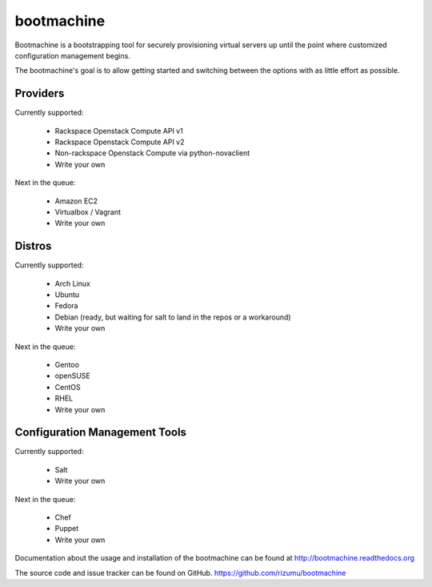 bootmachine
===========

Bootmachine is a bootstrapping tool for securely provisioning
virtual servers up until the point where customized configuration
management begins.

The bootmachine's goal is to allow getting started and switching
between the options with as little effort as possible.

Providers
---------

Currently supported:

    * Rackspace Openstack Compute API v1
    * Rackspace Openstack Compute API v2
    * Non-rackspace Openstack Compute via python-novaclient
    * Write your own

Next in the queue:

    * Amazon EC2
    * Virtualbox / Vagrant
    * Write your own

Distros
-------

Currently supported:

    * Arch Linux
    * Ubuntu
    * Fedora
    * Debian (ready, but waiting for salt to land in the repos or a workaround)
    * Write your own

Next in the queue:

    * Gentoo
    * openSUSE
    * CentOS
    * RHEL
    * Write your own

Configuration Management Tools
------------------------------

Currently supported:

    * Salt
    * Write your own

Next in the queue:

    * Chef
    * Puppet
    * Write your own

Documentation about the usage and installation of the bootmachine
can be found at http://bootmachine.readthedocs.org

The source code and issue tracker can be found on GitHub.
https://github.com/rizumu/bootmachine
